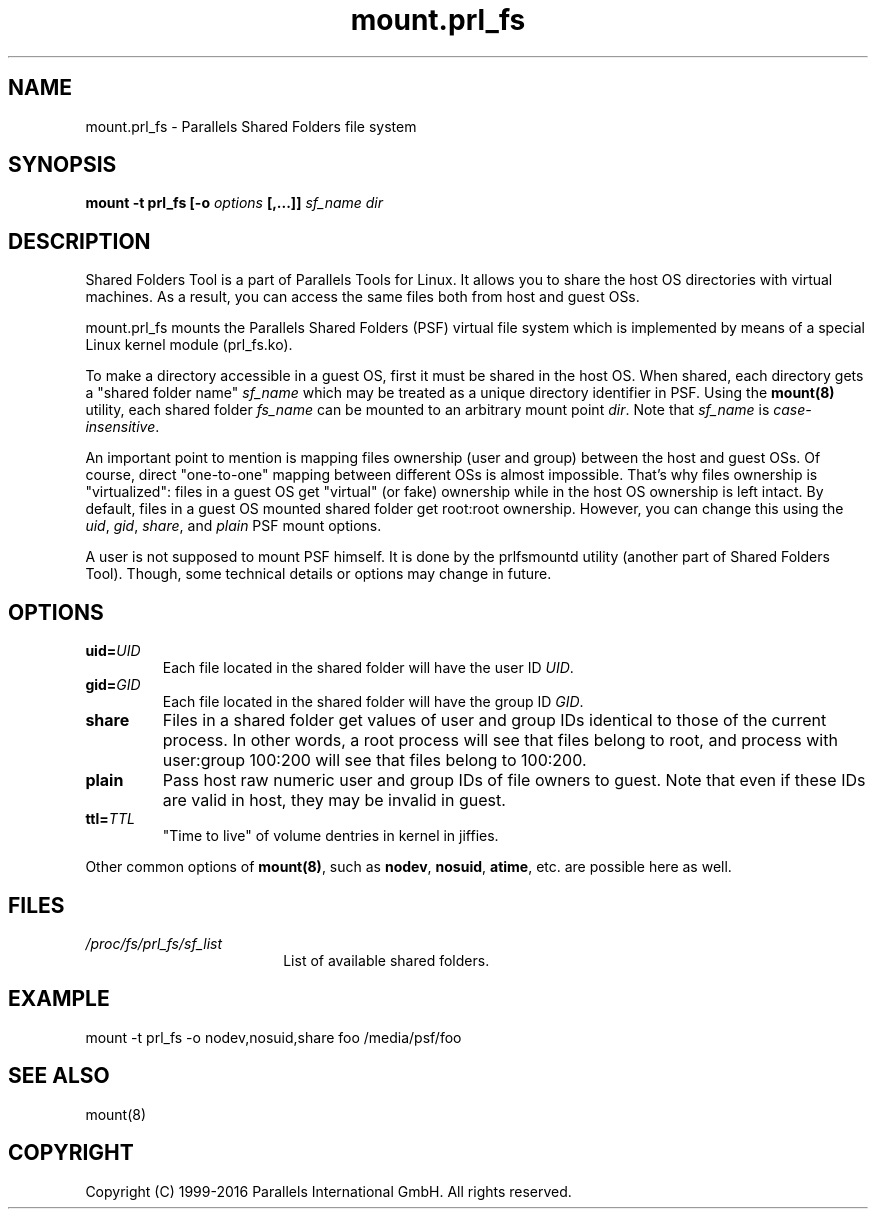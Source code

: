 .TH mount.prl_fs 8 "2014-10-01" "Parallels Tools for Linux"
.SH NAME
mount.prl_fs \- Parallels Shared Folders file system
.SH SYNOPSIS
.B mount -t prl_fs [-o \fIoptions\fB [,...]]
\fIsf_name dir
.SH DESCRIPTION
Shared Folders Tool is a part of Parallels Tools for Linux. It allows you to
share the host OS directories with virtual machines. As a result, you can access
the same files both from host and guest OSs.
.PP
mount.prl_fs mounts the Parallels Shared Folders (PSF) virtual file system which
is implemented by means of a special Linux kernel module (prl_fs.ko).
.PP
To make a directory accessible in a guest OS, first it must be shared in the
host OS. When shared, each directory gets a "shared folder name" \fIsf_name\fR
which may be treated as a unique directory identifier in PSF. Using the
\fBmount(8)\fR utility, each shared folder \fIfs_name\fR can be mounted to an
arbitrary mount point \fIdir\fR. Note that \fIsf_name\fR is
\fIcase-insensitive\fR.
.PP
An important point to mention is mapping files ownership (user and group)
between the host and guest OSs. Of course, direct "one-to-one" mapping between
different OSs is almost impossible. That's why files ownership is "virtualized":
files in a guest OS get "virtual" (or fake) ownership while in the host OS
ownership is left intact. By default, files in a guest OS mounted shared folder
get root:root ownership. However, you can change this using the \fIuid\fR,
\fIgid\fR, \fIshare\fR, and \fIplain\fR PSF mount options.
.PP
A user is not supposed to mount PSF himself. It is done by the prlfsmountd
utility (another part of Shared Folders Tool). Though, some technical details or
options may change in future.
.SH OPTIONS
.TP
.BR uid=\fIUID\fR
Each file located in the shared folder will have the user ID \fIUID\fR.
.TP
.BR gid=\fIGID\fR
Each file located in the shared folder will have the group ID \fIGID\fR.
.TP
.BR share
Files in a shared folder get values of user and group IDs identical to those of
the current process. In other words, a root process will see that files belong
to root, and process with user:group 100:200 will see that files belong to
100:200.
.TP
.BR plain
Pass host raw numeric user and group IDs of file owners to guest. Note that even
if these IDs are valid in host, they may be invalid in guest.
.TP
.BR ttl=\fITTL\fR
"Time to live" of volume dentries in kernel in jiffies.
.PP
Other common options of \fBmount(8)\fR, such as \fBnodev\fR, \fBnosuid\fR,
\fBatime\fR, etc. are possible here as well.
.SH FILES
.TP 18n
.I /proc/fs/prl_fs/sf_list
List of available shared folders.
.SH EXAMPLE
mount -t prl_fs -o nodev,nosuid,share foo /media/psf/foo
.SH SEE ALSO
mount(8)
.SH COPYRIGHT
Copyright (C) 1999-2016 Parallels International GmbH. All rights reserved.
